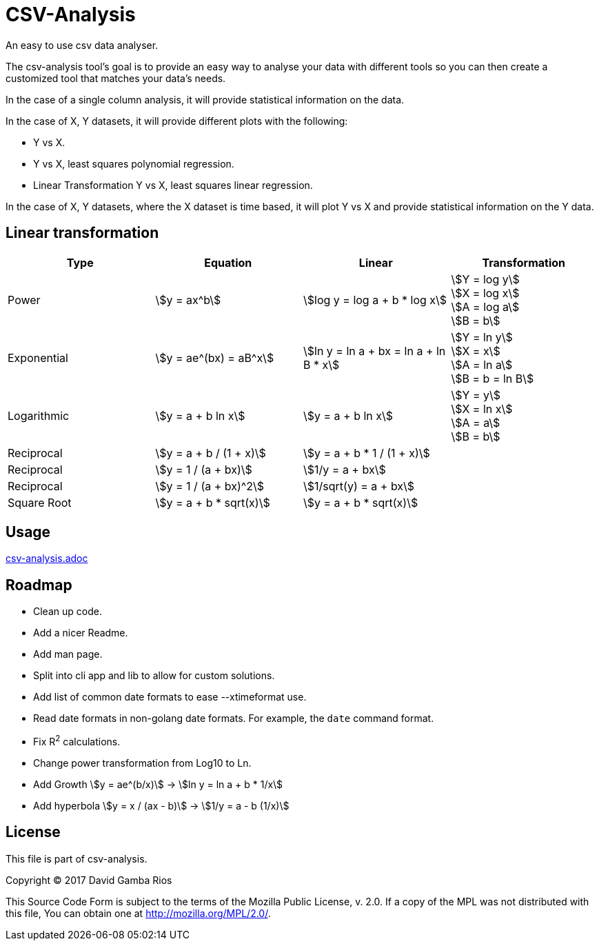 = CSV-Analysis
:stem:

An easy to use csv data analyser.

The csv-analysis tool's goal is to provide an easy way to analyse your data with different tools so you can then create a customized tool that matches your data's needs.

In the case of a single column analysis, it will provide statistical information on the data.

In the case of X, Y datasets, it will provide different plots with the following:

* Y vs X.
* Y vs X, least squares polynomial regression.
* Linear Transformation Y vs X, least squares linear regression.

In the case of X, Y datasets, where the X dataset is time based, it will plot Y vs X and provide statistical information on the Y data.

== Linear transformation

|===
|Type |Equation |Linear |Transformation

|Power
|stem:[y = ax^b]
|stem:[log y = log a + b * log x]
|stem:[Y = log y] +
stem:[X = log x] +
stem:[A = log a] +
stem:[B = b]

|Exponential
|stem:[y = ae^(bx) = aB^x]
|stem:[ln y = ln a + bx = ln a + ln B * x]
|stem:[Y = ln y] +
stem:[X = x] +
stem:[A = ln a] +
stem:[B = b = ln B]

|Logarithmic
|stem:[y = a + b ln x]
|stem:[y = a + b ln x]
|stem:[Y = y] +
stem:[X = ln x] +
stem:[A = a] +
stem:[B = b]

|Reciprocal
|stem:[y = a + b / (1 + x)]
|stem:[y = a + b * 1 / (1 + x)]
|

|Reciprocal
|stem:[y = 1 / (a + bx)]
|stem:[1/y = a + bx]
|

|Reciprocal
|stem:[y = 1 / (a + bx)^2]
|stem:[1/sqrt(y) = a + bx]
|

|Square Root
|stem:[y = a + b * sqrt(x)]
|stem:[y = a + b * sqrt(x)]
|

|===

== Usage

link:csv-analysis.adoc[]

== Roadmap

* Clean up code.

* Add a nicer Readme.

* Add man page.

* Split into cli app and lib to allow for custom solutions.

* Add list of common date formats to ease --xtimeformat use.

* Read date formats in non-golang date formats.
For example, the `date` command format.

* Fix R^2^ calculations.

* Change power transformation from Log10 to Ln.

* Add Growth stem:[y = ae^(b/x)] -> stem:[ln y = ln a + b * 1/x]

* Add hyperbola stem:[y = x / (ax - b)] -> stem:[1/y = a - b (1/x)]


== License

This file is part of csv-analysis.

Copyright (C) 2017  David Gamba Rios

This Source Code Form is subject to the terms of the Mozilla Public
License, v. 2.0. If a copy of the MPL was not distributed with this
file, You can obtain one at http://mozilla.org/MPL/2.0/.
